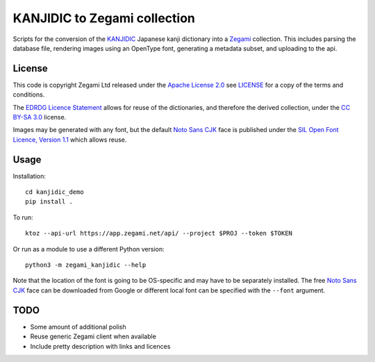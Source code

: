 =============================
KANJIDIC to Zegami collection
=============================

Scripts for the conversion of the KANJIDIC_ Japanese kanji dictionary into a
Zegami_ collection. This includes parsing the database file, rendering images
using an OpenType font, generating a metadata subset, and uploading to the api.


License
-------

This code is copyright Zegami Ltd released under the `Apache License 2.0`_ see
`<LICENSE>`_ for a copy of the terms and conditions.

The `EDRDG Licence Statement`_ allows for reuse of the dictionaries, and
therefore the derived collection, under the `CC BY-SA 3.0`_ license.

Images may be generated with any font, but the default `Noto Sans CJK`_ face is
published under the `SIL Open Font Licence, Version 1.1`_ which allows reuse.

Usage
-----

Installation::

    cd kanjidic_demo
    pip install .

To run::

    ktoz --api-url https://app.zegami.net/api/ --project $PROJ --token $TOKEN

Or run as a module to use a different Python version::

    python3 -m zegami_kanjidic --help

Note that the location of the font is going to be OS-specific and may have to
be separately installed. The free `Noto Sans CJK`_ face can be downloaded from
Google or different local font can be specified with the ``--font`` argument.

TODO
----

- Some amount of additional polish
- Reuse generic Zegami client when available
- Include pretty description with links and licences


.. _KANJIDIC: http://www.edrdg.org/kanjidic/kanjidic.html
.. _Zegami: https://zegami.com/
.. _Apache License 2.0: http://www.apache.org/licenses/LICENSE-2.0
.. _EDRDG Licence Statement: http://www.edrdg.org/edrdg/licence.html
.. _CC BY-SA 3.0: http://creativecommons.org/licenses/by-sa/3.0/
.. _Noto Sans CJK: http://www.google.com/get/noto/help/cjk/
.. _SIL Open Font Licence, Version 1.1: http://scripts.sil.org/OFL
